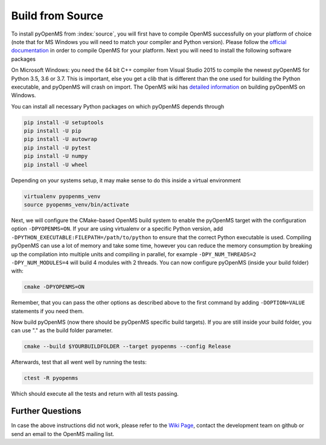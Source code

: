 Build from Source
==================

To install pyOpenMS from :index:`source`, you will first have to compile OpenMS
successfully on your platform of choice (note that for MS Windows you will need
to match your compiler and Python version). Please follow the `official
documentation
<https://abibuilder.cs.uni-tuebingen.de/archive/openms/Documentation/release/latest/html/index.html>`_
in order to compile OpenMS for your platform. Next you will need to install the
following software packages

On Microsoft Windows: you need the 64 bit C++ compiler from Visual Studio 2015
to compile the newest pyOpenMS for Python 3.5, 3.6 or 3.7. This is important,
else you get a clib that is different than the one used for building the Python
executable, and pyOpenMS will crash on import. The OpenMS wiki has `detailed information
<https://github.com/OpenMS/OpenMS/wiki/Build-pyOpenMS-on-Windows>`_ 
on building pyOpenMS on Windows.

You can install all necessary Python packages on which pyOpenMS
depends through

.. code-block:: bash

    pip install -U setuptools
    pip install -U pip
    pip install -U autowrap
    pip install -U pytest
    pip install -U numpy
    pip install -U wheel

Depending on your systems setup, it may make sense to do this inside a virtual environment

.. code-block:: bash

    virtualenv pyopenms_venv
    source pyopenms_venv/bin/activate

Next, we will configure the CMake-based OpenMS build system
to enable the pyOpenMS target with the configuration option ``-DPYOPENMS=ON``.
If your are using virtualenv or a specific Python version,
add ``-DPYTHON_EXECUTABLE:FILEPATH=/path/to/python`` to ensure
that the correct Python executable is used. Compiling pyOpenMS can use a lot of
memory and take some time, however you can reduce the memory consumption by
breaking up the compilation into multiple units and compiling in parallel, for
example ``-DPY_NUM_THREADS=2 -DPY_NUM_MODULES=4`` will build 4 modules with 2
threads. You can now configure pyOpenMS (inside your build folder) with:

.. code-block:: bash

    cmake -DPYOPENMS=ON
    

Remember, that you can pass the other options as described above to the first
command by adding ``-DOPTION=VALUE`` statements if you need them.

Now build pyOpenMS (now there should be pyOpenMS specific build targets).
If you are still inside your build folder, you can use "." as the build
folder parameter.

.. code-block:: bash

    cmake --build $YOURBUILDFOLDER --target pyopenms --config Release
    

Afterwards, test that all went well by running the tests:

.. code-block:: bash

    ctest -R pyopenms

Which should execute all the tests and return with all tests passing.

Further Questions
*****************

In case the above instructions did not work, please refer to the `Wiki Page
<https://github.com/OpenMS/OpenMS/wiki/pyOpenMS>`_, contact the development
team on github or send an email to the OpenMS mailing list.
